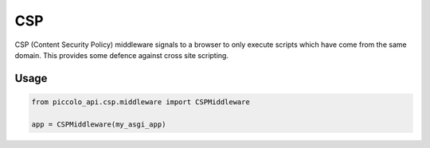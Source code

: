 CSP
===

CSP (Content Security Policy) middleware signals to a browser to only execute
scripts which have come from the same domain. This provides some defence
against cross site scripting.

Usage
-----

.. code-block:: python

    from piccolo_api.csp.middleware import CSPMiddleware

    app = CSPMiddleware(my_asgi_app)
